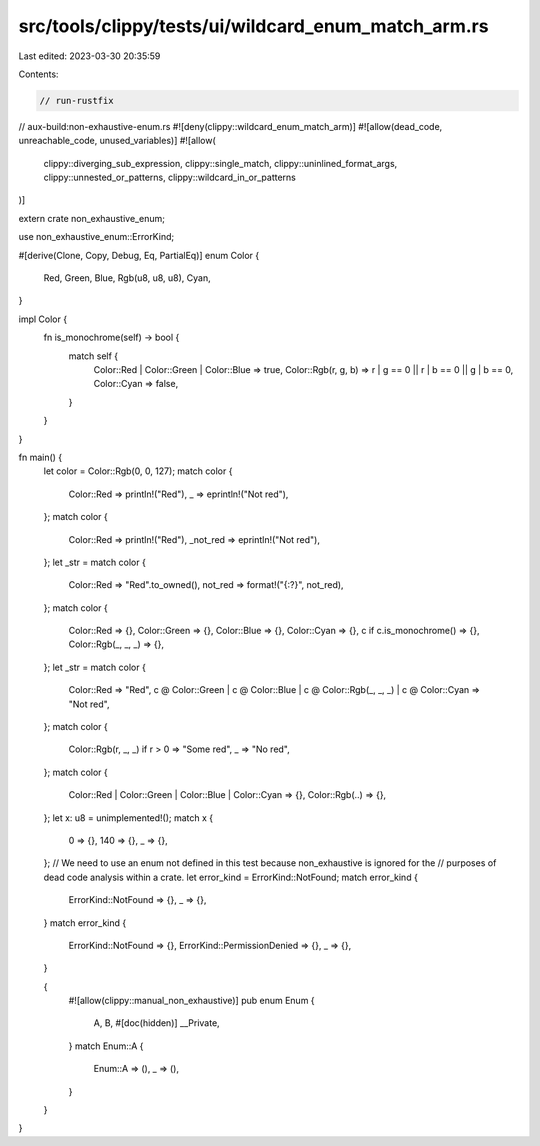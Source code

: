 src/tools/clippy/tests/ui/wildcard_enum_match_arm.rs
====================================================

Last edited: 2023-03-30 20:35:59

Contents:

.. code-block:: rs

    // run-rustfix
// aux-build:non-exhaustive-enum.rs
#![deny(clippy::wildcard_enum_match_arm)]
#![allow(dead_code, unreachable_code, unused_variables)]
#![allow(
    clippy::diverging_sub_expression,
    clippy::single_match,
    clippy::uninlined_format_args,
    clippy::unnested_or_patterns,
    clippy::wildcard_in_or_patterns
)]

extern crate non_exhaustive_enum;

use non_exhaustive_enum::ErrorKind;

#[derive(Clone, Copy, Debug, Eq, PartialEq)]
enum Color {
    Red,
    Green,
    Blue,
    Rgb(u8, u8, u8),
    Cyan,
}

impl Color {
    fn is_monochrome(self) -> bool {
        match self {
            Color::Red | Color::Green | Color::Blue => true,
            Color::Rgb(r, g, b) => r | g == 0 || r | b == 0 || g | b == 0,
            Color::Cyan => false,
        }
    }
}

fn main() {
    let color = Color::Rgb(0, 0, 127);
    match color {
        Color::Red => println!("Red"),
        _ => eprintln!("Not red"),
    };
    match color {
        Color::Red => println!("Red"),
        _not_red => eprintln!("Not red"),
    };
    let _str = match color {
        Color::Red => "Red".to_owned(),
        not_red => format!("{:?}", not_red),
    };
    match color {
        Color::Red => {},
        Color::Green => {},
        Color::Blue => {},
        Color::Cyan => {},
        c if c.is_monochrome() => {},
        Color::Rgb(_, _, _) => {},
    };
    let _str = match color {
        Color::Red => "Red",
        c @ Color::Green | c @ Color::Blue | c @ Color::Rgb(_, _, _) | c @ Color::Cyan => "Not red",
    };
    match color {
        Color::Rgb(r, _, _) if r > 0 => "Some red",
        _ => "No red",
    };
    match color {
        Color::Red | Color::Green | Color::Blue | Color::Cyan => {},
        Color::Rgb(..) => {},
    };
    let x: u8 = unimplemented!();
    match x {
        0 => {},
        140 => {},
        _ => {},
    };
    // We need to use an enum not defined in this test because non_exhaustive is ignored for the
    // purposes of dead code analysis within a crate.
    let error_kind = ErrorKind::NotFound;
    match error_kind {
        ErrorKind::NotFound => {},
        _ => {},
    }
    match error_kind {
        ErrorKind::NotFound => {},
        ErrorKind::PermissionDenied => {},
        _ => {},
    }

    {
        #![allow(clippy::manual_non_exhaustive)]
        pub enum Enum {
            A,
            B,
            #[doc(hidden)]
            __Private,
        }
        match Enum::A {
            Enum::A => (),
            _ => (),
        }
    }
}


